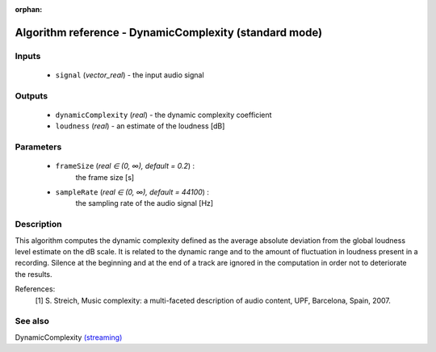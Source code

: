 :orphan:

Algorithm reference - DynamicComplexity (standard mode)
=======================================================

Inputs
------

 - ``signal`` (*vector_real*) - the input audio signal

Outputs
-------

 - ``dynamicComplexity`` (*real*) - the dynamic complexity coefficient
 - ``loudness`` (*real*) - an estimate of the loudness [dB]

Parameters
----------

 - ``frameSize`` (*real ∈ (0, ∞), default = 0.2*) :
     the frame size [s]
 - ``sampleRate`` (*real ∈ (0, ∞), default = 44100*) :
     the sampling rate of the audio signal [Hz]

Description
-----------

This algorithm computes the dynamic complexity defined as the average absolute deviation from the global loudness level estimate on the dB scale. It is related to the dynamic range and to the amount of fluctuation in loudness present in a recording. Silence at the beginning and at the end of a track are ignored in the computation in order not to deteriorate the results.


References:
  [1] S. Streich, Music complexity: a multi-faceted description of audio
  content, UPF, Barcelona, Spain, 2007.


See also
--------

DynamicComplexity `(streaming) <streaming_DynamicComplexity.html>`__